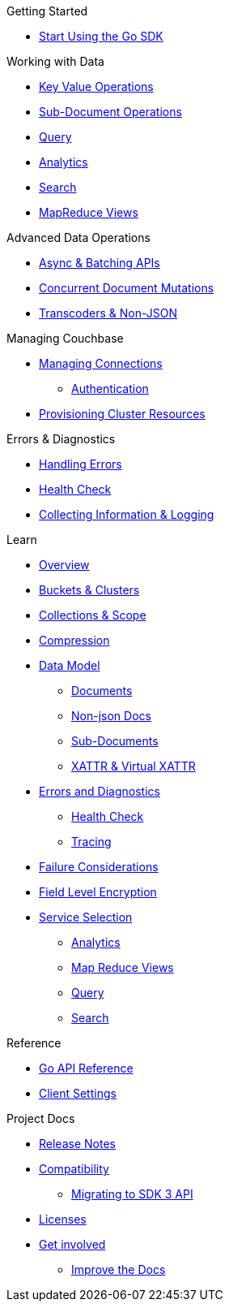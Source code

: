 .Couchbase Go SDK

.Getting Started
* xref:hello-world:start-using-sdk.adoc[Start Using the Go SDK]
// * xref:hello-world:sample-application.adoc[Sample Application]

.Working with Data
* xref:howtos:kv-operations.adoc[Key Value Operations]
* xref:howtos:subdocument-operations.adoc[Sub-Document Operations]
//  ** xref:howtos:sdk-xattr-example.adoc[Extended Attributes]
* xref:howtos:n1ql-queries-with-sdk.adoc[Query]
* xref:howtos:analytics-using-sdk.adoc[Analytics]
// ** xref:howtos:advanced-analytics-querying.adoc[Advanced Analytics Querying]
* xref:howtos:full-text-searching-with-sdk.adoc[Search]
* xref:howtos:view-queries-with-sdk.adoc[MapReduce Views]


.Advanced Data Operations
* xref:howtos:concurrent-async-apis.adoc[Async & Batching APIs]
* xref:howtos:concurrent-document-mutations.adoc[Concurrent Document Mutations]
// * xref:howtos:durability.adoc[Durability]
* xref:howtos:transcoders-nonjson.adoc[Transcoders & Non-JSON]
// * xref:howtos:working-with-collections.adoc[Working with Collections DP]

.Managing Couchbase
* xref:howtos:managing-connections.adoc[Managing Connections]
** xref:howtos:sdk-authentication.adoc[Authentication]
* xref:howtos:provisioning-cluster-resources.adoc[Provisioning Cluster Resources]
// * User Management
// ** xref:howtos:sdk-authentication-overview.adoc[Authentication]

.Errors & Diagnostics
* xref:howtos:error-handling.adoc[Handling Errors]
* xref:howtos:health-check.adoc[Health Check]
* xref:howtos:collecting-information-and-logging.adoc[Collecting Information & Logging]

.Learn
* xref:concept-docs:concepts.adoc[Overview]
* xref:concept-docs:buckets-and-clusters.adoc[Buckets & Clusters]
* xref:concept-docs:collections.adoc[Collections & Scope]
* xref:concept-docs:compression.adoc[Compression]
* xref:concept-docs:data-model.adoc[Data Model]
** xref:concept-docs:documents.adoc[Documents]
** xref:concept-docs:nonjson.adoc[Non-json Docs]
** xref:concept-docs:subdocument-operations.adoc[Sub-Documents]
** xref:concept-docs:xattr.adoc[XATTR & Virtual XATTR]
* xref:concept-docs:errors.adoc[Errors and Diagnostics]
** xref:concept-docs:health-check.adoc[Health Check]
** xref:concept-docs:response-time-observability.adoc[Tracing]
* xref:concept-docs:durability-replication-failure-considerations.adoc[Failure Considerations]
* xref:concept-docs:encryption.adoc[Field Level Encryption]
* xref:concept-docs:data-services.adoc[Service Selection]
** xref:concept-docs:analytics-for-sdk-users.adoc[Analytics]
** xref:concept-docs:understanding-views.adoc[Map Reduce Views]
** xref:concept-docs:n1ql-query.adoc[Query]
** xref:concept-docs:full-text-search-overview.adoc[Search]
// * xref:concept-docs:sdk-user-management-overview.adoc[User Management]
// ** xref:concept-docs:certificate-based-authentication.adoc[Cert Auth]
// ** xref:concept-docs:rbac.adoc[RBAC]

.Reference
* https://pkg.go.dev/github.com/couchbase/gocb/v2[Go API Reference]
* xref:ref:client-settings.adoc[Client Settings]

.Project Docs
* xref:project-docs:sdk-release-notes.adoc[Release Notes]
* xref:project-docs:compatibility.adoc[Compatibility]
** xref:project-docs:migrating-sdk-code-to-3.n.adoc[Migrating to SDK 3 API]
* xref:project-docs:sdk-licenses.adoc[Licenses]
* xref:project-docs:get-involved.adoc[Get involved]
 ** https://docs.couchbase.com/home/contribute/index.html[Improve the Docs]
